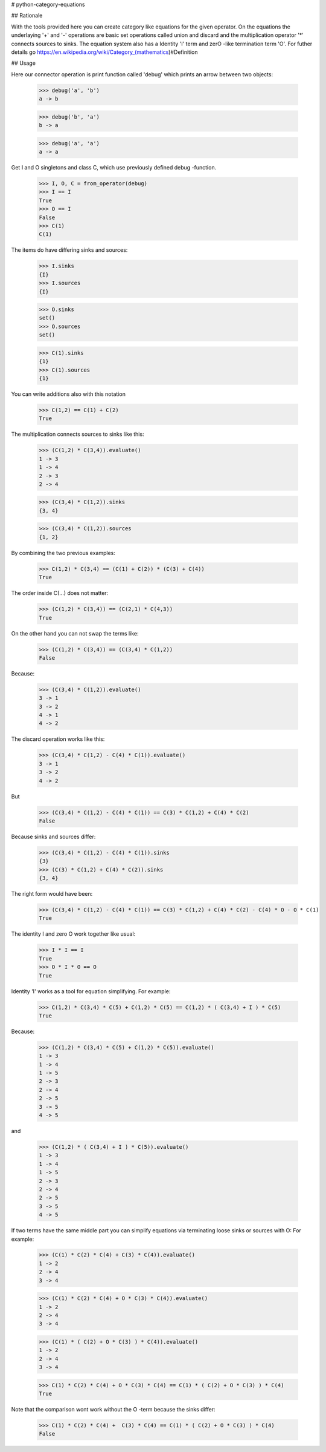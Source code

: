 # python-category-equations

## Rationale

With the tools provided here you can create category like equations for the given operator.
On the equations the underlaying '+' and '-' operations are basic set operations called union and discard 
and the multiplication operator '*' connects sources to sinks. The equation system also has
a Identity 'I' term and zerO -like termination term 'O'. 
For futher details go https://en.wikipedia.org/wiki/Category_(mathematics)#Definition

## Usage    


Here our connector operation is print function called 'debug' which
prints an arrow between two objects:

    >>> debug('a', 'b')
    a -> b

    >>> debug('b', 'a')
    b -> a

    >>> debug('a', 'a')
    a -> a

Get I and O singletons and class C, which use previously defined debug -function.

    >>> I, O, C = from_operator(debug)
    >>> I == I
    True
    >>> O == I
    False
    >>> C(1)
    C(1)

The items do have differing sinks and sources:

    >>> I.sinks
    {I}
    >>> I.sources
    {I}

    >>> O.sinks
    set()
    >>> O.sources
    set()

    >>> C(1).sinks
    {1}
    >>> C(1).sources
    {1}


You can write additions also with this notation

    >>> C(1,2) == C(1) + C(2)
    True


The multiplication connects sources to sinks like this:

    >>> (C(1,2) * C(3,4)).evaluate()
    1 -> 3
    1 -> 4
    2 -> 3
    2 -> 4

    >>> (C(3,4) * C(1,2)).sinks
    {3, 4}

    >>> (C(3,4) * C(1,2)).sources
    {1, 2}


By combining the two previous examples:

    >>> C(1,2) * C(3,4) == (C(1) + C(2)) * (C(3) + C(4))
    True

The order inside C(...) does not matter:

    >>> (C(1,2) * C(3,4)) == (C(2,1) * C(4,3))
    True

On the other hand you can not swap the terms like:

    >>> (C(1,2) * C(3,4)) == (C(3,4) * C(1,2))
    False

Because:

    >>> (C(3,4) * C(1,2)).evaluate()
    3 -> 1
    3 -> 2
    4 -> 1
    4 -> 2

The discard operation works like this:

    >>> (C(3,4) * C(1,2) - C(4) * C(1)).evaluate()
    3 -> 1
    3 -> 2
    4 -> 2

But

    >>> (C(3,4) * C(1,2) - C(4) * C(1)) == C(3) * C(1,2) + C(4) * C(2)
    False

Because sinks and sources differ:

    >>> (C(3,4) * C(1,2) - C(4) * C(1)).sinks
    {3}
    >>> (C(3) * C(1,2) + C(4) * C(2)).sinks
    {3, 4}

The right form would have been:

    >>> (C(3,4) * C(1,2) - C(4) * C(1)) == C(3) * C(1,2) + C(4) * C(2) - C(4) * O - O * C(1)
    True


The identity I and zero O work together like usual:

    >>> I * I == I
    True
    >>> O * I * O == O
    True


Identity 'I' works as a tool for equation simplifying.
For example:

    >>> C(1,2) * C(3,4) * C(5) + C(1,2) * C(5) == C(1,2) * ( C(3,4) + I ) * C(5)
    True

Because:

    >>> (C(1,2) * C(3,4) * C(5) + C(1,2) * C(5)).evaluate()
    1 -> 3
    1 -> 4
    1 -> 5
    2 -> 3
    2 -> 4
    2 -> 5
    3 -> 5
    4 -> 5

and

    >>> (C(1,2) * ( C(3,4) + I ) * C(5)).evaluate()
    1 -> 3
    1 -> 4
    1 -> 5
    2 -> 3
    2 -> 4
    2 -> 5
    3 -> 5
    4 -> 5

If two terms have the same middle part you can simplify equations via terminating loose sinks or sources with O:
For example:

    >>> (C(1) * C(2) * C(4) + C(3) * C(4)).evaluate()
    1 -> 2
    2 -> 4
    3 -> 4

    >>> (C(1) * C(2) * C(4) + O * C(3) * C(4)).evaluate()
    1 -> 2
    2 -> 4
    3 -> 4

    >>> (C(1) * ( C(2) + O * C(3) ) * C(4)).evaluate()
    1 -> 2
    2 -> 4
    3 -> 4

    >>> C(1) * C(2) * C(4) + O * C(3) * C(4) == C(1) * ( C(2) + O * C(3) ) * C(4)
    True


Note that the comparison wont work without the O -term because the sinks differ:

    >>> C(1) * C(2) * C(4) +  C(3) * C(4) == C(1) * ( C(2) + O * C(3) ) * C(4)
    False




